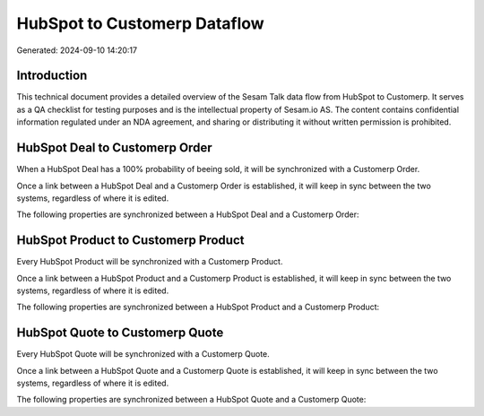 =============================
HubSpot to Customerp Dataflow
=============================

Generated: 2024-09-10 14:20:17

Introduction
------------

This technical document provides a detailed overview of the Sesam Talk data flow from HubSpot to Customerp. It serves as a QA checklist for testing purposes and is the intellectual property of Sesam.io AS. The content contains confidential information regulated under an NDA agreement, and sharing or distributing it without written permission is prohibited.

HubSpot Deal to Customerp Order
-------------------------------
When a HubSpot Deal has a 100% probability of beeing sold, it  will be synchronized with a Customerp Order.

Once a link between a HubSpot Deal and a Customerp Order is established, it will keep in sync between the two systems, regardless of where it is edited.

The following properties are synchronized between a HubSpot Deal and a Customerp Order:

.. list-table::
   :header-rows: 1

   * - HubSpot Deal Property
     - Customerp Order Property
     - Customerp Data Type


HubSpot Product to Customerp Product
------------------------------------
Every HubSpot Product will be synchronized with a Customerp Product.

Once a link between a HubSpot Product and a Customerp Product is established, it will keep in sync between the two systems, regardless of where it is edited.

The following properties are synchronized between a HubSpot Product and a Customerp Product:

.. list-table::
   :header-rows: 1

   * - HubSpot Product Property
     - Customerp Product Property
     - Customerp Data Type


HubSpot Quote to Customerp Quote
--------------------------------
Every HubSpot Quote will be synchronized with a Customerp Quote.

Once a link between a HubSpot Quote and a Customerp Quote is established, it will keep in sync between the two systems, regardless of where it is edited.

The following properties are synchronized between a HubSpot Quote and a Customerp Quote:

.. list-table::
   :header-rows: 1

   * - HubSpot Quote Property
     - Customerp Quote Property
     - Customerp Data Type

